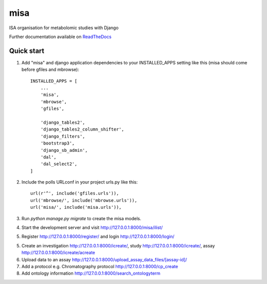 =====
misa
=====

|Build Status (Travis)| |Py versions|

ISA organisation for metabolomic studies with Django

Further documentation available on `ReadTheDocs <https://mogi.readthedocs.io/en/latest/>`__

Quick start
-----------

1. Add "misa" and django application dependencies to your INSTALLED_APPS setting like this (misa should come before gfiles and mbrowse)::


    INSTALLED_APPS = [
        ...
        'misa',
        'mbrowse',
        'gfiles',

        'django_tables2',
        'django_tables2_column_shifter',
        'django_filters',
        'bootstrap3',
        'django_sb_admin',
        'dal',
        'dal_select2',
    ]

2. Include the polls URLconf in your project urls.py like this::

    url(r'^', include('gfiles.urls')),
    url('mbrowse/', include('mbrowse.urls')),
    url('misa/', include('misa.urls')),


3. Run `python manage.py migrate` to create the misa models.

4. Start the development server and visit http://127.0.0.1:8000/misa/ilist/

5. Register http://127.0.0.1:8000/register/ and login http://127.0.0.1:8000/login/

5. Create an investigation http://127.0.0.1:8000/icreate/, study http://127.0.0.1:8000/icreate/, assay http://127.0.0.1:8000/icreate/acreate

6. Upload data to an assay http://127.0.0.1:8000/upload_assay_data_files/[assay-id]/

7. Add a protocol e.g. Chromatography protocol http://127.0.0.1:8000/cp_create

8. Add ontology information http://127.0.0.1:8000/search_ontologyterm


.. |Build Status (Travis)| image:: https://travis-ci.com/computational-metabolomics/django-mbrowse.svg?branch=master
   :target: https://travis-ci.com/computational-metabolomics/django-misa/

.. |Py versions| image:: https://img.shields.io/pypi/pyversions/django-mbrowse.svg?style=flat&maxAge=3600
   :target: https://pypi.python.org/pypi/django-misa/